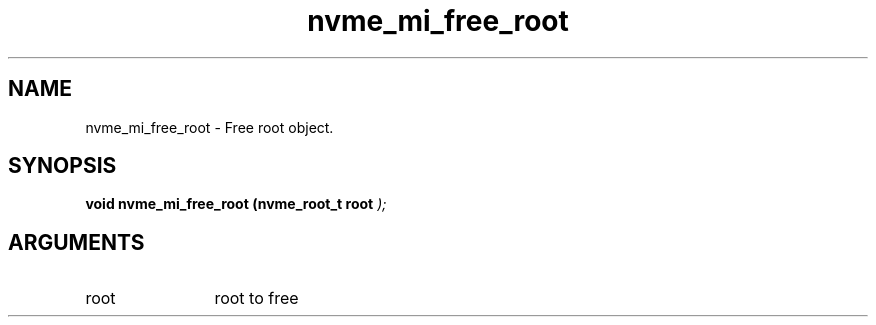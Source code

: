 .TH "nvme_mi_free_root" 9 "nvme_mi_free_root" "October 2024" "libnvme API manual" LINUX
.SH NAME
nvme_mi_free_root \- Free root object.
.SH SYNOPSIS
.B "void" nvme_mi_free_root
.BI "(nvme_root_t root "  ");"
.SH ARGUMENTS
.IP "root" 12
root to free
